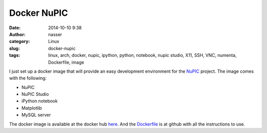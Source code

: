 Docker NuPIC
============

:date: 2014-10-10 9:38
:author: nasser
:category: Linux 
:slug: docker-nupic
:tags: linux, arch, docker, nupic, ipython, python, notebook, nupic studio, X11,
       SSH, VNC, numenta, Dockerfile, image

|docker_nupic|

I just set up a docker image that will provide an easy development environment
for the NuPIC_ project. The image comes with the following:

- NuPIC
- NuPIC Studio
- iPython notebook
- Matplotlib
- MySQL server

The docker image is available at the docker hub here_. And the Dockerfile_ is at
github with all the instructions to use.

.. |docker_nupic| image:: {filename}images/docker_nupic.png
   :alt: Docker and NuPIC

.. _NuPIC: https://github.com/numenta/nupic

.. _here: https://registry.hub.docker.com/u/nashamri/nupic/

.. _Dockerfile: https://github.com/nashamri/nupic
